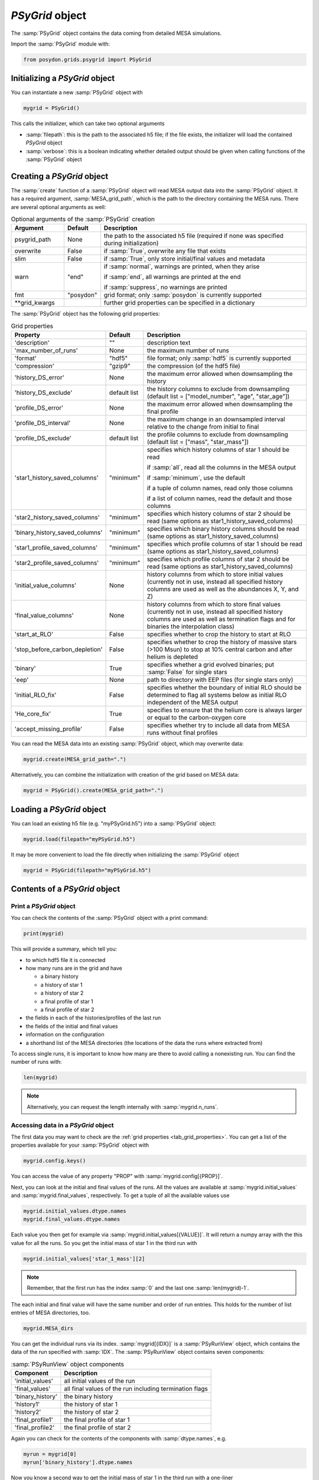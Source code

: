 .. _psygrid:

################
`PSyGrid` object
################

The :samp:`PSyGrid` object contains the data coming from detailed MESA
simulations.

Import the :samp:`PSyGrid` module with:

.. code-block:: python

  from posydon.grids.psygrid import PSyGrid


Initializing a `PSyGrid` object
-------------------------------

You can instantiate a new :samp:`PSyGrid` object with

.. code-block:: python

    mygrid = PSyGrid()

This calls the initializer, which can take two optional arguments

- :samp:`filepath`: this is the path to the associated h5 file; if the file
  exists, the initializer will load the contained `PSyGrid` object
- :samp:`verbose`: this is a boolean indicating whether detailed output should be
  given when calling functions of the :samp:`PSyGrid` object


Creating a `PSyGrid` object
---------------------------

The :samp:`create` function of a :samp:`PSyGrid` object will read MESA output
data into the :samp:`PSyGrid` object. It has a required argument, :samp:`MESA_grid_path`, 
which is the path to the directory containing the MESA runs. There are several optional 
arguments as well:

.. table:: Optional arguments of the :samp:`PSyGrid` creation
    :widths: 18,10,72

    ===============  =========  ===========
    Argument         Default    Description
    ===============  =========  ===========
    psygrid_path     None       the path to the associated h5 file (required if none was specified during initialization)
    overwrite        False      if :samp:`True`, overwrite any file that exists
    slim             False      if :samp:`True`, only store initial/final values and metadata
    warn             "end"      if :samp:`normal`, warnings are printed, when they arise
                              
                                if :samp:`end`, all warnings are printed at the end
                              
                                if :samp:`suppress`, no warnings are printed
    fmt              "posydon"  grid format; only :samp:`posydon` is currently supported
    \*\*grid_kwargs             further grid properties can be specified in a dictionary
    ===============  =========  ===========

The :samp:`PSyGrid` object has the following grid properties: 

.. _tab_grid_properties:

.. table:: Grid properties

    ==============================  ============  ===========
    Property                        Default       Description
    ==============================  ============  ===========
    'description'                   ""            description text
    'max_number_of_runs'            None          the maximum number of runs
    'format'                        "hdf5"        file format; only :samp:`hdf5` is currently supported
    'compression'                   "gzip9"       the compression (of the hdf5 file)
    'history_DS_error'              None          the maximum error allowed when downsampling the history
    'history_DS_exclude'            default list  the history columns to exclude from downsampling (default list = ["model_number", "age", "star_age"])
    'profile_DS_error'              None          the maximum error allowed when downsampling the final profile
    'profile_DS_interval'           None          the maximum change in an downsampled interval relative to the change from initial to final
    'profile_DS_exclude'            default list  the profile columns to exclude from downsampling (default list = ["mass", "star_mass"])
    'star1_history_saved_columns'   "minimum"     specifies which history columns of star 1 should be read
                                                  
                                                  if :samp:`all`, read all the columns in the MESA output
                                                  
                                                  if :samp:`minimum`, use the default
                                                  
                                                  if a tuple of column names, read only those columns
                                                  
                                                  if a list of column names, read the default and those columns
    'star2_history_saved_columns'   "minimum"     specifies which history columns of star 2 should be read (same options as star1_history_saved_columns)
    'binary_history_saved_columns'  "minimum"     specifies which binary history columns should be read (same options as star1_history_saved_columns)
    'star1_profile_saved_columns'   "minimum"     specifies which profile columns of star 1 should be read (same options as star1_history_saved_columns)
    'star2_profile_saved_columns'   "minimum"     specifies which profile columns of star 2 should be read (same options as star1_history_saved_columns)
    'initial_value_columns'         None          history columns from which to store initial values (currently not in use, instead all specified history columns are used as well as the abundances X, Y, and Z)
    'final_value_columns'           None          history columns from which to store final values (currently not in use, instead all specified history columns are used as well as termination flags and for binaries the interpolation class)
    'start_at_RLO'                  False         specifies whether to crop the history to start at RLO
    'stop_before_carbon_depletion'  False         specifies whether to crop the history of massive stars (>100 Msun) to stop at 10% central carbon and after helium is depleted
    'binary'                        True          specifies whether a grid evolved binaries; put :samp:`False` for single stars
    'eep'                           None          path to directory with EEP files (for single stars only)
    'initial_RLO_fix'               False         specifies whether the boundary of initial RLO should be determined to flag all systems below as initial RLO independent of the MESA output
    'He_core_fix'                   True          specifies to ensure that the helium core is always larger or equal to the carbon-oxygen core
    'accept_missing_profile'        False         specifies whether try to include all data from MESA runs without final profiles
    ==============================  ============  ===========

You can read the MESA data into an existing :samp:`PSyGrid` object, which may
overwrite data:

.. code-block:: python

    mygrid.create(MESA_grid_path=".")

Alternatively, you can combine the initialization with creation of the grid based on MESA data:

.. code-block:: python

    mygrid = PSyGrid().create(MESA_grid_path=".")


Loading a `PSyGrid` object
--------------------------

You can load an existing h5 file (e.g. "myPSyGrid.h5") into a :samp:`PSyGrid`
object:

.. code-block:: python

    mygrid.load(filepath="myPSyGrid.h5")

It may be more convenient to load the file directly when initializing the
:samp:`PSyGrid` object

.. code-block:: python

    mygrid = PSyGrid(filepath="myPSyGrid.h5")


Contents of a `PSyGrid` object
------------------------------

Print a `PSyGrid` object
~~~~~~~~~~~~~~~~~~~~~~~~

You can check the contents of the :samp:`PSyGrid` object with a print command:

.. code-block:: python

    print(mygrid)

This will provide a summary, which tell you:

- to which hdf5 file it is connected
- how many runs are in the grid and have
 
  - a binary history
  - a history of star 1
  - a history of star 2
  - a final profile of star 1
  - a final profile of star 2
   
- the fields in each of the histories/profiles of the last run
- the fields of the initial and final values
- information on the configuration
- a shorthand list of the MESA directories (the locations of the data the runs
  where extracted from)

To access single runs, it is important to know how many are there to avoid calling a nonexisting run. You can find the number of runs with:

.. code-block:: python

    len(mygrid)

.. note::
    Alternatively, you can request the length internally with
    :samp:`mygrid.n_runs`.


Accessing data in a `PSyGrid` object
~~~~~~~~~~~~~~~~~~~~~~~~~~~~~~~~~~~~

The first data you may want to check are the
:ref:`grid properties <tab_grid_properties>`. You can get a list of the
properties available for your :samp:`PSyGrid` object with

.. code-block:: python

    mygrid.config.keys()

You can access the value of any property "PROP" with :samp:`mygrid.config[{PROP}]`.

Next, you can look at the initial and final values of the runs. All the values
are available at :samp:`mygrid.initial_values` and :samp:`mygrid.final_values`,
respectively. To get a tuple of all the available values use

.. code-block:: python

    mygrid.initial_values.dtype.names
    mygrid.final_values.dtype.names

Each value you then get for example via :samp:`mygrid.initial_values[{VALUE}]`.
It will return a numpy array with the this value for all the runs. So you get
the initial mass of star 1 in the third run with

.. code-block:: python

    mygrid.initial_values['star_1_mass'][2]

.. note::
    Remember, that the first run has the index :samp:`0` and the last one
    :samp:`len(mygrid)-1`.

The each initial and final value will have the same number and order of run
entries. This holds for the number of list entries of MESA directories, too.

.. code-block:: python

    mygrid.MESA_dirs

You can get the individual runs via its index. :samp:`mygrid[{IDX}]` is a
:samp:`PSyRunView` object, which contains the data of the run specified with
:samp:`IDX`. The :samp:`PSyRunView` object contains seven components:

.. table:: :samp:`PSyRunView` object components

    ================  ===========
    Component         Description
    ================  ===========
    'initial_values'  all initial values of the run
    'final_values'    all final values of the run including termination flags
    'binary_history'  the binary history
    'history1'        the history of star 1
    'history2'        the history of star 2
    'final_profile1'  the final profile of star 1
    'final_profile2'  the final profile of star 2
    ================  ===========

Again you can check for the contents of the components with
:samp:`dtype.names`, e.g.

.. code-block:: python

    myrun = mygrid[0]
    myrun['binary_history'].dtype.names

Now you know a second way to get the initial mass of star 1 in the third run
with a one-liner

.. code-block :: python

    mygrid[2]['initial_values']['star_1_mass']

You would may think of a third way being

.. code-block :: python

    mygrid[2]['binary_history']['star_1_mass'][0]

But this will not give the initial value, while it is close to it. The reason
for this not being the same is in MESA having a slightly different value in the
first line of the history files compared to the given initial value. The final
values and the derived initial values instead are the same as the last or first
values in the corresponding history.

.. note::
    For efficiency reasons not all the :samp:`PSyGrid` object is loaded into
    RAM. Instead parts are reads from the associated hdf5 file if needed. This
    has the consequence, that it is discouraged to refer to the same values
    more than once in a code. If you need the same value more often, you should
    store it in a local variable.


Plot a `PSyGrid` object
~~~~~~~~~~~~~~~~~~~~~~~

Beside getting the values itself there are plotting functionalities available
to display the content of a :samp:`PSyGrid` object. There are three main plotting
functionalities:

- :samp:`plot`: This creates a one dimensional plot from the :samp:`PSyGrid`.
  An example can be found in the :ref:`tutorials <plot_1d>`. The code details
  are available in the
  :py:func:`PSyGrid.plot <posydon.grids.psygrid.PSyGrid.plot>` code and the
  :py:class:`visualisation libary <posydon.visualization.plot1D>`.
- :samp:`plot2D`: This creates a two dimensional representation from the
  :samp:`PSyGrid`. Again, an example can be found in the
  :ref:`tutorials <plot_2d>`. The code details are available in the
  :py:func:`PSyGrid.plot <posydon.grids.psygrid.PSyGrid.plot2D>` code and the
  :py:class:`visualisation libary <posydon.visualization.plot2D>`.
- :samp:`HR`: This is similar to :samp:`plot` but specialized on producing
  Hertzsprung–Russell diagrams.


Work on/with a `PSyGrid` object
-------------------------------

Loop on a `PSyGrid` object
~~~~~~~~~~~~~~~~~~~~~~~~~~

Similarly to accessing a single value in the :samp:`PSyGrid` object we can loop
over a :samp:`PSyGrid` object, which will loop over the individual runs in the
:samp:`PSyGrid` object. Hence the following two codes will produce the same
output. The first one loops through the numpy array if the initial companion
mass

.. code-block:: python

    for mass in mygrid.initial_values['star_2_mass']:
        print(mass)

while the second one loops through the runs and prints the initial companion
mass

.. code-block:: python

    for run in mygrid:
        print(run['initial_values']['star_2_mass'])



Expand a `PSyGrid` object
~~~~~~~~~~~~~~~~~~~~~~~~~

Because of the complexity of the :samp:`PSyGrid` object we encourage the user
to only use our dedicated functions to add content to the object. There is a
function to add an extra column to the :samp:`final_values`. Here is an example
how to add a new column which contains the final orbital period in units of
years instead of days:

.. code-block:: python

    new_column_data = mygrid.final_values['period_days']/365.25
    mygrid.add_column('period_years', new_column_data, where='final_values', overwrite=False)

The four arguments are a string with the name of the new field, the data to be
stored in there, to which component of the :samp:`PSyGrid` object it should get
added, and whether a field with the same name should be overwritten, if it
already exists.

.. warning::
    The new data has to have as many entries as the :samp:`PSyGrid` object has
    runs.

.. note::
    Currently, the parameter :samp:`where` only supports the value
    'final_values'.


Join two or more `PSyGrid` objects
~~~~~~~~~~~~~~~~~~~~~~~~~~~~~~~~~~

There are different reasons, why you create several :samp:`PSyGrid` objects
which you would like to combine to a single one later, e.g. adding reruns.
There is a functionality to do this for you. To avoid too many conflicts of
possible modifications of already loaded :samp:`PSyGrid` objects, this function
is not part of the :samp:`PSyGrid`-object class. Instead it take a list of
paths to the hdf5 files containing :samp:`PSyGrid` objects to be combined to a
new one. Those are the two required arguments of the :samp:`join_grids`
function. Additionally, you can specify the arguments :samp:`compression`,
:samp:`description`, and :samp:`verbose`. The :samp:`join_grids` function will
check, whether the grids are compatible and join them if possible.

.. note::
    If there are common systems in two or more grids, this routine will only
    put the last run with same initial conditions in the newly combined
    :samp:`PSyGrid` object.

We recommend to use the :ref:`post-processing pipeline <pipeline>` to create
and join grids.

..
    Extract the initial and final values as a pandas data frame
    ~~~~~~~~~~~~~~~~~~~~~~~~~~~~~~~~~~~~~~~~~~~~~~~~~~~~~~~~~~~
    TODO: get_pandas_initial_final()


Get reruns from a `PSyGrid` object
~~~~~~~~~~~~~~~~~~~~~~~~~~~~~~~~~~

Usually, not all runs of a grid will be successfully run in MESA. Hence, one
may wants to rerun some of them with changed parameters. There is a function,
to export runs from a :samp:`PSyGrid` object. There are two general ways to
specify, which systems should be exported to rerun:

1. Write your own logic and create a numpy array with the indexes of the systems, you would like to run again.
2. Specify, which termination flag(s) the systems should have to be rerun.

..
    .. table:: Arguments of the :samp:`rerun` function

    =================  =======  ===========
    Argument           Default  Description
    =================  =======  ===========
    path_to_file       './'     where to create the file(s) for the rerun
    runs_to_rerun      None     a numpy array containing the indexes of the runs in the :samp:`PSyGrid` object (if given, leave :samp:`termination_flags=None`)
    termination_flags  None     a single termination flag code or a list of them (if given, leave :samp:`runs_to_rerun=None`)
    new_mesa_flag      None     dictionary with the names and the values of MESA parameters to be changed for the inlists of the new runs
    =================  =======  ===========

.. table:: Arguments of the :samp:`rerun` function

    =================  =======  ===========
    Argument           Default  Description
    =================  =======  ===========
    path_to_file       './'     where to create the file(s) for the rerun
    runs_to_rerun      None     a list containing the indexes of the runs in the :samp:`PSyGrid` object
    termination_flags  None     a single termination flag code or a list of them
    new_mesa_flag      None     dictionary with the names and the values of MESA parameters to be changed for the inlists of the new runs
    flags_to_check     None     a termination flag key or a list of them (if None check only 'termination_flag_1')
    =================  =======  ===========

.. note::
    If both :samp:`runs_to_rerun` and :samp:`termination_flags` is given, all
    systems matching at least one of the two will be selected for rerun.

The :ref:`post-processing pipeline <pipeline_stepR>` already provides some pre
defined rerun options.


Close associated hdf5 file
~~~~~~~~~~~~~~~~~~~~~~~~~~

Finally, you can close the hdf5 file, which is recommended to ensure that all
your changes on the :samp:`PSyGrid` object is safely written into the file.

.. code-block:: python

    mygrid.close()

This is done as well, in the case you call the destructor of the
:samp:`PSyGrid` object.

.. code-block:: python

    del mygrid


The code summary of the :samp:`PSyGrid` object can be found at the
:py:class:`~posydon.grids.psygrid` reference page.
